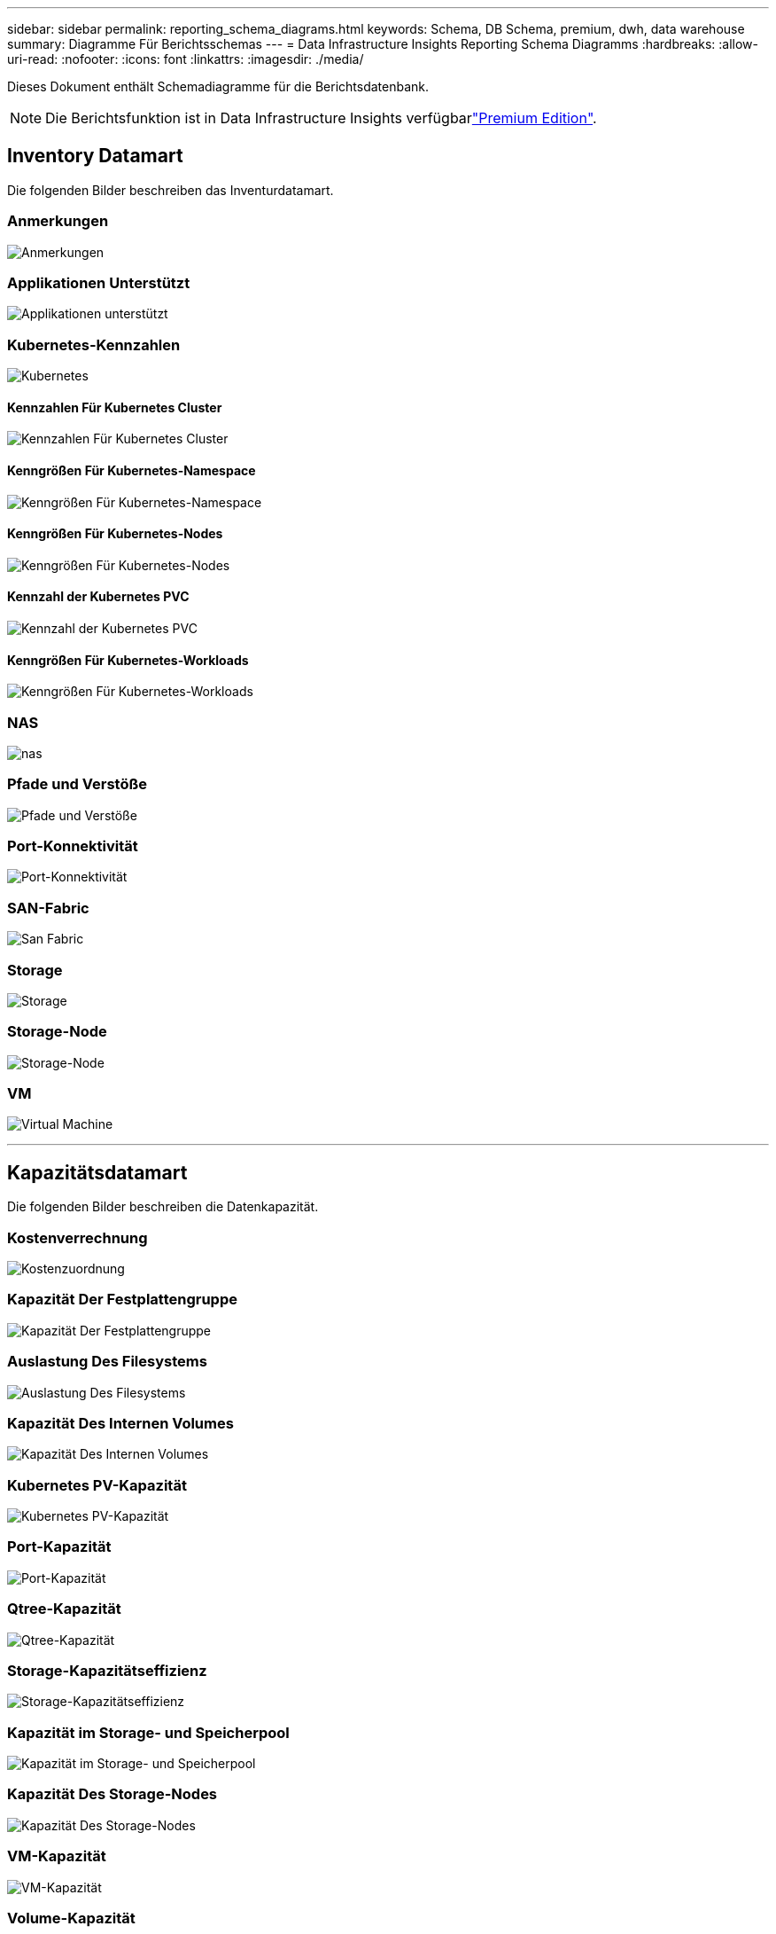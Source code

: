 ---
sidebar: sidebar 
permalink: reporting_schema_diagrams.html 
keywords: Schema, DB Schema, premium, dwh, data warehouse 
summary: Diagramme Für Berichtsschemas 
---
= Data Infrastructure Insights Reporting Schema Diagramms
:hardbreaks:
:allow-uri-read: 
:nofooter: 
:icons: font
:linkattrs: 
:imagesdir: ./media/


[role="lead"]
Dieses Dokument enthält Schemadiagramme für die Berichtsdatenbank.


NOTE: Die Berichtsfunktion ist in Data Infrastructure Insights verfügbarlink:concept_subscribing_to_cloud_insights.html["Premium Edition"].



== Inventory Datamart

Die folgenden Bilder beschreiben das Inventurdatamart.



=== Anmerkungen

image:annotations.png["Anmerkungen"]



=== Applikationen Unterstützt

image:apps_annot.jpg["Applikationen unterstützt"]



=== Kubernetes-Kennzahlen

image:k8s.jpg["Kubernetes"]



==== Kennzahlen Für Kubernetes Cluster

image:k8s_cluster_metrics_fact.jpg["Kennzahlen Für Kubernetes Cluster"]



==== Kenngrößen Für Kubernetes-Namespace

image:k8s_namespace_metrics_fact.jpg["Kenngrößen Für Kubernetes-Namespace"]



==== Kenngrößen Für Kubernetes-Nodes

image:k8s_node_metrics_fact.jpg["Kenngrößen Für Kubernetes-Nodes"]



==== Kennzahl der Kubernetes PVC

image:k8s_pvc_metrics_fact.jpg["Kennzahl der Kubernetes PVC"]



==== Kenngrößen Für Kubernetes-Workloads

image:k8s_workload_metrics_fact.jpg["Kenngrößen Für Kubernetes-Workloads"]



=== NAS

image:nas.jpg["nas"]



=== Pfade und Verstöße

image:logical.jpg["Pfade und Verstöße"]



=== Port-Konnektivität

image:connectivity.jpg["Port-Konnektivität"]



=== SAN-Fabric

image:fabric.jpg["San Fabric"]



=== Storage

image:storage.jpg["Storage"]



=== Storage-Node

image:storage_node.jpg["Storage-Node"]



=== VM

image:vm.jpg["Virtual Machine"]

'''


== Kapazitätsdatamart

Die folgenden Bilder beschreiben die Datenkapazität.



=== Kostenverrechnung

image:Chargeback_Fact.jpg["Kostenzuordnung"]



=== Kapazität Der Festplattengruppe

image:Disk_Group_Capacity.jpg["Kapazität Der Festplattengruppe"]



=== Auslastung Des Filesystems

image:fs_util.jpg["Auslastung Des Filesystems"]



=== Kapazität Des Internen Volumes

image:Internal_Volume_Capacity_Fact.jpg["Kapazität Des Internen Volumes"]



=== Kubernetes PV-Kapazität

image:k8s_pvc_capacity_fact.jpg["Kubernetes PV-Kapazität"]



=== Port-Kapazität

image:ports.png["Port-Kapazität"]



=== Qtree-Kapazität

image:Qtree_Capacity_Fact.jpg["Qtree-Kapazität"]



=== Storage-Kapazitätseffizienz

image:efficiency.jpg["Storage-Kapazitätseffizienz"]



=== Kapazität im Storage- und Speicherpool

image:Storage_and_Storage_Pool_Capacity_Fact.jpg["Kapazität im Storage- und Speicherpool"]



=== Kapazität Des Storage-Nodes

image:Storage_Node_Capacity_Fact.jpg["Kapazität Des Storage-Nodes"]



=== VM-Kapazität

image:VM_Capacity_Fact.jpg["VM-Kapazität"]



=== Volume-Kapazität

image:Volume_Capacity.jpg["Volume-Kapazität"]

'''


== Performance Datamart

Die folgenden Bilder beschreiben das Performance-Datum.



=== Stündliche Performance Des Applikations-Volumes

image:application_performance_fact.jpg["Stündliche Performance Des Applikations-Volumes"]



=== Cluster-Switch-Performance

image:cluster_switch_performance_fact.jpg["Leistung des Cluster-Schalters"]



=== Tägliche Festplatten-Performance

image:disk_daily_performance_fact.jpg["Tägliche Festplatten-Performance"]



=== Stündliche Festplatten-Performance

image:disk_hourly_performance_fact.jpg["Stündliche Festplatten-Performance"]



=== Stündliche Host-Performance

image:host_performance_fact.jpg["Stündliche Host-Performance"]



=== Tägliche Host VM-Leistung

image:host_vm_daily_performance_fact.jpg["Tägliche Host VM-Leistung"]



=== Stündliche Host-VM-Performance

image:host_vm_hourly_performance_fact.jpg["Stündliche Host-VM-Performance"]



=== Stündliche Performance Des Internen Volumes

image:internal_volume_performance_fact.jpg["Stündliche Performance Des Internen Volumes"]



=== Tägliche Performance Des Internen Volumes

image:internal_volume_daily_performance_fact.jpg["Tägliche Performance Des Internen Volumes"]



=== Tägliche Qtree Performance

image:QtreeDailyPerformanceFact.jpg["Tägliche Qtree Performance"]



=== Qtree Performance auf Stundenbasis

image:QtreeHourlyPerformanceFact.jpg["Qtree Stündliche Performance"]



=== Tägliche Storage-Node-Performance

image:storage_node_daily_performance_fact.jpg["Tägliche Storage-Node-Performance"]



=== Stündliche Storage-Node-Performance

image:storage_node_hourly_performance_fact.jpg["Stündliche Storage-Node-Performance"]



=== Wechseln Sie die stündliche Performance für den Host

image:switch_performance_for_host_hourly_fact.jpg["Wechseln Sie die stündliche Performance für den Host"]



=== Wechseln Sie die stündliche Leistung für den Port

image:switch_performance_for_port_hourly_fact.jpg["Wechseln Sie die stündliche Leistung für den Port"]



=== Stündliche Wechsel der Performance für Storage erforderlich

image:switch_performance_for_storage_hourly_fact.jpg["Stündliche Wechsel der Performance für Storage erforderlich"]



=== Stündliche Wechsel der Performance für Tape möglich

image:switch_performance_for_tape_hourly_fact.jpg["Stündliche Wechsel der Performance für Tape möglich"]



=== VM Performance

image:vm_hourly_performance_fact.png["VM Performance"]



=== VM tägliche Performance für Host

image:vm_daily_performance_fact.png["VM tägliche Performance für Host"]



=== VM stündliche Performance für Host

image:vmware_host_performance_fact.jpg["VM-Host-Performance auf Stundenbasis"]



=== VM tägliche Performance für Host

image:vm_daily_performance_fact.png["VM tägliche Performance für Host"]



=== VM stündliche Performance für Host

image:vm_hourly_performance_fact.png["VM stündliche Performance für Host"]



=== VMDK tägliche Performance

image:vmdk_daily_performance_fact.jpg["VMDK tägliche Performance"]



=== Stündliche VMDK-Performance

image:vmdk_hourly_performance_fact.jpg["Stündliche VMDK-Performance"]



=== Stündliche Volume-Performance

image:volume_performance_fact.jpg["Stündliche Volume-Performance"]



=== Tägliche Volume Performance

image:volume_daily_performance_fact.jpg["Tägliche Volume Performance"]
